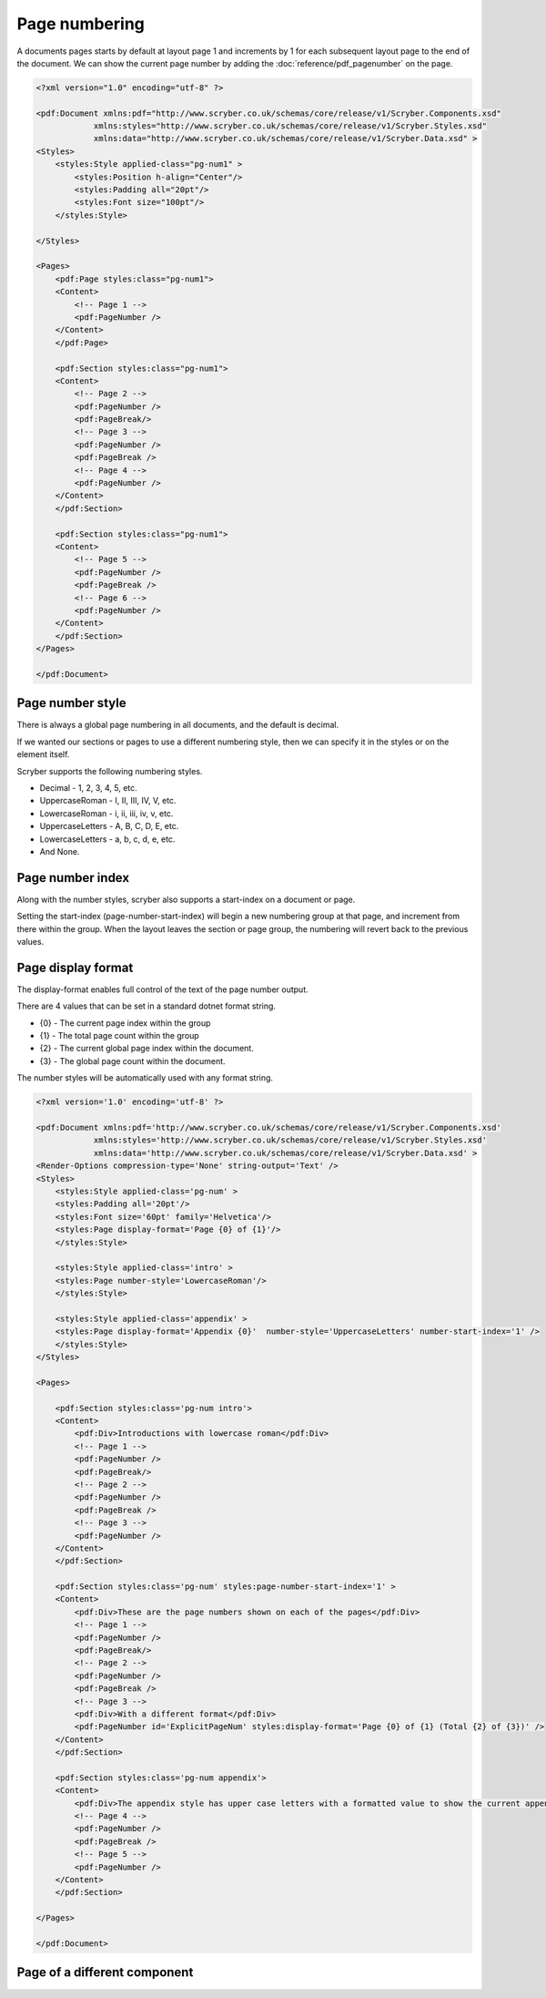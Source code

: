================================
Page numbering
================================

A documents pages starts by default at layout page 1 and increments by 1 for each subsequent layout page to the end of the document.
We can show the current page number by adding the :doc:`reference/pdf_pagenumber` on the page.

.. code-block:: xml

    <?xml version="1.0" encoding="utf-8" ?>

    <pdf:Document xmlns:pdf="http://www.scryber.co.uk/schemas/core/release/v1/Scryber.Components.xsd"
                xmlns:styles="http://www.scryber.co.uk/schemas/core/release/v1/Scryber.Styles.xsd"
                xmlns:data="http://www.scryber.co.uk/schemas/core/release/v1/Scryber.Data.xsd" >
    <Styles>
        <styles:Style applied-class="pg-num1" >
            <styles:Position h-align="Center"/>
            <styles:Padding all="20pt"/>
            <styles:Font size="100pt"/>
        </styles:Style>

    </Styles>
    
    <Pages>
        <pdf:Page styles:class="pg-num1">
        <Content>
            <!-- Page 1 -->
            <pdf:PageNumber />
        </Content>
        </pdf:Page>

        <pdf:Section styles:class="pg-num1">
        <Content>
            <!-- Page 2 -->
            <pdf:PageNumber />
            <pdf:PageBreak/>
            <!-- Page 3 -->
            <pdf:PageNumber />
            <pdf:PageBreak />
            <!-- Page 4 -->
            <pdf:PageNumber />
        </Content>
        </pdf:Section>

        <pdf:Section styles:class="pg-num1">
        <Content>
            <!-- Page 5 -->
            <pdf:PageNumber />
            <pdf:PageBreak />
            <!-- Page 6 -->
            <pdf:PageNumber />
        </Content>
        </pdf:Section>
    </Pages>
    
    </pdf:Document>

.. image:: images/documentpagenumbers1.png


Page number style
=====================

There is always a global page numbering in all documents, and the default is decimal.

If we wanted our sections or pages to use a different numbering style, then we can specify it in the styles
or on the element itself.

Scryber supports the following numbering styles.

* Decimal - 1, 2, 3, 4, 5, etc.
* UppercaseRoman - I, II, III, IV, V, etc.
* LowercaseRoman - i, ii, iii, iv, v, etc.
* UppercaseLetters - A, B, C, D, E, etc.
* LowercaseLetters - a, b, c, d, e, etc.
* And None.


Page number index
==================

Along with the number styles, scryber also supports a start-index on a document or page.

Setting the start-index (page-number-start-index) will begin a new numbering group at that page, and increment from there within the group.
When the layout leaves the section or page group, the numbering will revert back to the previous values.

Page display format
====================

The display-format enables full control of the text of the page number output.

There are 4 values that can be set in a standard dotnet format string.

* {0} - The current page index within the group
* {1} - The total page count within the group
* {2} - The current global page index within the document.
* {3} - The global page count within the document.

The number styles will be automatically used with any format string.

.. code-block:: xml

    <?xml version='1.0' encoding='utf-8' ?>

    <pdf:Document xmlns:pdf='http://www.scryber.co.uk/schemas/core/release/v1/Scryber.Components.xsd'
                xmlns:styles='http://www.scryber.co.uk/schemas/core/release/v1/Scryber.Styles.xsd'
                xmlns:data='http://www.scryber.co.uk/schemas/core/release/v1/Scryber.Data.xsd' >
    <Render-Options compression-type='None' string-output='Text' />
    <Styles>
        <styles:Style applied-class='pg-num' >
        <styles:Padding all='20pt'/>
        <styles:Font size='60pt' family='Helvetica'/>
        <styles:Page display-format='Page {0} of {1}'/>
        </styles:Style>

        <styles:Style applied-class='intro' >
        <styles:Page number-style='LowercaseRoman'/>
        </styles:Style>

        <styles:Style applied-class='appendix' >
        <styles:Page display-format='Appendix {0}'  number-style='UppercaseLetters' number-start-index='1' />
        </styles:Style>
    </Styles>
    
    <Pages>

        <pdf:Section styles:class='pg-num intro'>
        <Content>
            <pdf:Div>Introductions with lowercase roman</pdf:Div>
            <!-- Page 1 -->
            <pdf:PageNumber />
            <pdf:PageBreak/>
            <!-- Page 2 -->
            <pdf:PageNumber />
            <pdf:PageBreak />
            <!-- Page 3 -->
            <pdf:PageNumber />
        </Content>
        </pdf:Section>

        <pdf:Section styles:class='pg-num' styles:page-number-start-index='1' >
        <Content>
            <pdf:Div>These are the page numbers shown on each of the pages</pdf:Div>
            <!-- Page 1 -->
            <pdf:PageNumber />
            <pdf:PageBreak/>
            <!-- Page 2 -->
            <pdf:PageNumber />
            <pdf:PageBreak />
            <!-- Page 3 -->
            <pdf:Div>With a different format</pdf:Div>
            <pdf:PageNumber id='ExplicitPageNum' styles:display-format='Page {0} of {1} (Total {2} of {3})' />
        </Content>
        </pdf:Section>

        <pdf:Section styles:class='pg-num appendix'>
        <Content>
            <pdf:Div>The appendix style has upper case letters with a formatted value to show the current appendix letter.</pdf:Div>
            <!-- Page 4 -->
            <pdf:PageNumber />
            <pdf:PageBreak />
            <!-- Page 5 -->
            <pdf:PageNumber />
        </Content>
        </pdf:Section>

    </Pages>
    
    </pdf:Document>


.. image:: images/documentpagenumbers2.png


Page of a different component
==============================

